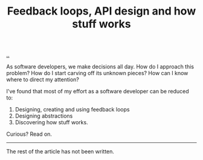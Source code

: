 #+title: Feedback loops, API design and how stuff works

[[./..][..]]

As software developers, we make decisions all day. How do I approach this
problem? How do I start carving off its unknown pieces? How can I know where to
direct my attention?

I've found that most of my effort as a software developer can be reduced to:

1. Designing, creating and using feedback loops
2. Designing abstractions
3. Discovering how stuff works.

Curious? Read on.

-----

The rest of the article has not been written.

* Outline draft :noexport:
** Perspective
** Figure
** Specifics - software development process
** Specifics - product design process
